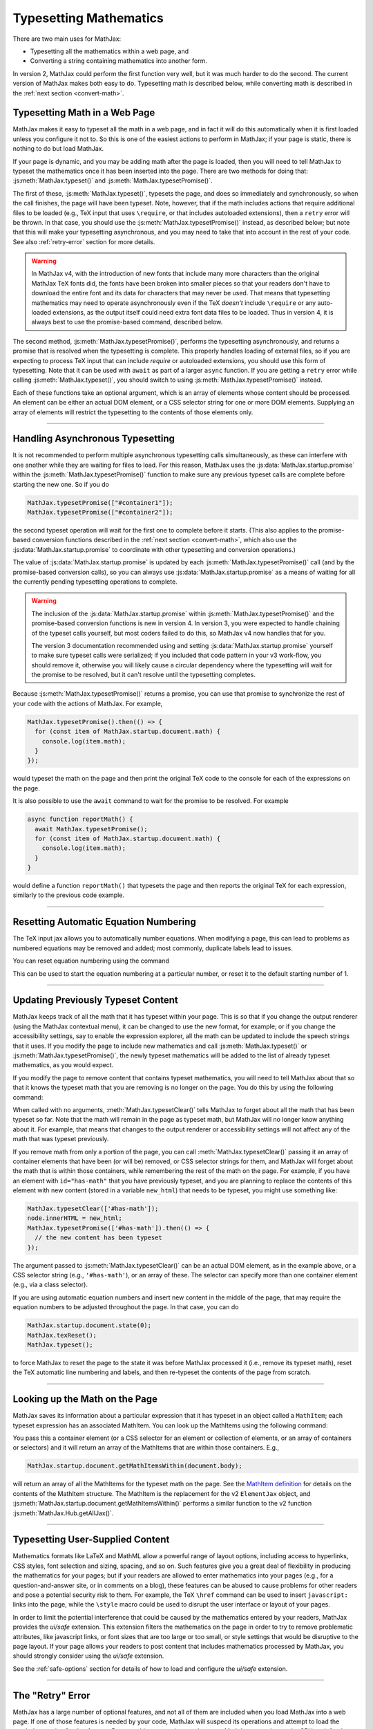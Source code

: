.. _web-typeset:

#######################
Typesetting Mathematics
#######################

There are two main uses for MathJax:

* Typesetting all the mathematics within a web page, and
* Converting a string containing mathematics into another form.

In version 2, MathJax could perform the first function very well, but
it was much harder to do the second.  The current version of MathJax
makes both easy to do.  Typesetting math is described below,
while converting math is described in the :ref:`next section
<convert-math>`.


.. _typeset-page:

Typesetting Math in a Web Page
==============================

MathJax makes it easy to typeset all the math in a web page, and in
fact it will do this automatically when it is first loaded unless you
configure it not to.  So this is one of the easiest actions to perform
in MathJax; if your page is static, there is nothing to do but load
MathJax.

If your page is dynamic, and you may be adding math after the page is
loaded, then you will need to tell MathJax to typeset the mathematics
once it has been inserted into the page.  There are two methods for
doing that: :js:meth:`MathJax.typeset()` and
:js:meth:`MathJax.typesetPromise()`.

The first of these, :js:meth:`MathJax.typeset()`, typesets the page,
and does so immediately and synchronously, so when the call finishes,
the page will have been typeset.  Note, however, that if the math
includes actions that require additional files to be loaded (e.g., TeX
input that uses ``\require``, or that includes autoloaded extensions),
then a ``retry`` error will be thrown.  In that case, you should use
the :js:meth:`MathJax.typesetPromise()` instead, as described below;
but note that this will make your typesetting asynchronous, and you
may need to take that into account in the rest of your code.  See also
:ref:`retry-error` section for more details.

.. warning::

   In MathJax v4, with the introduction of new fonts that include many
   more characters than the original MathJax TeX fonts did, the fonts
   have been broken into smaller pieces so that your readers don't
   have to download the entire font and its data for characters that
   may never be used.  That means that typesetting mathematics may
   need to operate asynchronously even if the TeX *doesn't* include
   ``\require`` or any auto-loaded extensions, as the output itself
   could need extra font data files to be loaded.  Thus in version 4,
   it is always best to use the promise-based command, described
   below.

The second method, :js:meth:`MathJax.typesetPromise()`, performs the
typesetting asynchronously, and returns a promise that is resolved
when the typesetting is complete.  This properly handles loading of
external files, so if you are expecting to process TeX input that can
include `\require` or autoloaded extensions, you should use this form
of typesetting.  Note that it can be used with ``await`` as part of a
larger ``async`` function.  If you are getting a ``retry`` error while
calling :js:meth:`MathJax.typeset()`, you should switch to using
:js:meth:`MathJax.typesetPromise()` instead.

Each of these functions take an optional argument, which is an array of
elements whose content should be processed.  An element can be either
an actual DOM element, or a CSS selector string for one or more DOM
elements.  Supplying an array of elements will restrict the
typesetting to the contents of those elements only.

.. js:function:: MathJax.typeset([elements])

   :param (string|HTMLElement)[] elements: An optional array of DOM
                                           elements or CSS selector
                                           strings that restricts
                                           the typesetting to the
                                           contents of the specified
                                           container elements.

.. js:function:: MathJax.typesetPromise([elements])

   :param (string|HTMLElement)[] elements: An optional array of DOM
                                           elements or CSS selector
                                           strings that restricts
                                           the typesetting to the
                                           contents of the specified
                                           container elements.
   :returns Promise: A promise that resolves when the typesetting is complete.

-----

.. _typeset-async:

Handling Asynchronous Typesetting
=================================

It is not recommended to perform multiple asynchronous typesetting
calls simultaneously, as these can interfere with one another while
they are waiting for files to load.  For this reason, MathJax uses the
:js:data:`MathJax.startup.promise` within the
:js:meth:`MathJax.typesetPromise()` function to make sure any previous
typeset calls are complete before starting the new one.  So if you do

.. code-block:: javascript

   MathJax.typesetPromise(["#container1"]);
   MathJax.typesetPromise(["#container2"]);

the second typeset operation will wait for the first one to complete
before it starts.  (This also applies to the promise-based conversion
functions described in the :ref:`next section <convert-math>`, which
also use the :js:data:`MathJax.startup.promise` to coordinate with
other typesetting and conversion operations.)

The value of :js:data:`MathJax.startup.promise` is updated by each
:js:meth:`MathJax.typesetPromise()` call (and by the promise-based
conversion calls), so you can always use
:js:data:`MathJax.startup.promise` as a means of waiting for all the
currently pending typesetting operations to complete.

.. warning::

   The inclusion of the :js:data:`MathJax.startup.promise` within
   :js:meth:`MathJax.typesetPromise()` and the promise-based
   conversion functions is new in version 4.  In version 3, you were
   expected to handle chaining of the typeset calls yourself, but most
   coders failed to do this, so MathJax v4 now handles that for you.

   The version 3 documentation recommended using and setting
   :js:data:`MathJax.startup.promise` yourself to make sure typeset
   calls were serialized; if you included that code pattern in your v3
   work-flow, you should remove it, otherwise you will likely cause a
   circular dependency where the typesetting will wait for the promise
   to be resolved, but it can't resolve until the typesetting
   completes.

Because :js:meth:`MathJax.typesetPromise()` returns a promise, you can
use that promise to synchronize the rest of your code with the actions
of MathJax.  For example,

.. code-block:: javascript

   MathJax.typesetPromise().then(() => {
     for (const item of MathJax.startup.document.math) {
       console.log(item.math);
     }
   });

would typeset the math on the page and then print the original TeX
code to the console for each of the expressions on the page.

It is also possible to use the ``await`` command to wait for the
promise to be resolved.  For example

.. code-block:: javascript

   async function reportMath() {
     await MathJax.typesetPromise();
     for (const item of MathJax.startup.document.math) {
       console.log(item.math);
     }
   }

would define a function ``reportMath()`` that typesets the page and
then reports the original TeX for each expression, similarly to the
previous code example.

-----

.. _tex-reset:

Resetting Automatic Equation Numbering
======================================

The TeX input jax allows you to automatically number equations. When
modifying a page, this can lead to problems as numbered equations may
be removed and added; most commonly, duplicate labels lead to issues.

You can reset equation numbering using the command

.. js:function:: MathJax.texReset([start])

   :param number start: An optional number at which to start the
                         equation numbering.  The default is 1.

This can be used to start the equation numbering at a particular
number, or reset it to the default starting number of 1.

-----

.. _typeset-clear:

Updating Previously Typeset Content
===================================

MathJax keeps track of all the math that it has typeset within your
page.  This is so that if you change the output renderer (using the
MathJax contextual menu), it can be changed to use the new format, for
example; or if you change the accessibility settings, say to enable
the expression explorer, all the math can be updated to include the
speech strings that it uses.  If you modify the page to include new
mathematics and call :js:meth:`MathJax.typeset()` or
:js:meth:`MathJax.typesetPromise()`, the newly typeset mathematics will be
added to the list of already typeset mathematics, as you would expect.

If you modify the page to remove content that contains typeset
mathematics, you will need to tell MathJax about that so that it knows
the typeset math that you are removing is no longer on the page.  You
do this by using the following command:

.. js:function:: MathJax.typesetClear([elements])

   :param (string|HTMLElement)[] elements: An optional array of DOM
                                           elements or CSS selector
                                           strings that restricts
                                           the typesetting to the
                                           contents of the specified
                                           container elements.

When called with no arguments, :meth:`MathJax.typesetClear()` tells
MathJax to forget about all the math that has been typeset so far.
Note that the math will remain in the page as typeset math, but
MathJax will no longer know anything about it.  For example, that
means that changes to the output renderer or accessibility settings
will not affect any of the math that was typeset previously.

If you remove math from only a portion of the page, you can call
:meth:`MathJax.typesetClear()` passing it an array of container
elements that have been (or will be) removed, or CSS selector strings
for them, and MathJax will forget about the math that is within those
containers, while remembering the rest of the math on the page.  For
example, if you have an element with ``id="has-math"`` that you have
previously typeset, and you are planning to replace the contents of
this element with new content (stored in a variable ``new_html``) that
needs to be typeset, you might use something like:

.. code-block:: javascript

   MathJax.typesetClear(['#has-math']);
   node.innerHTML = new_html;
   MathJax.typesetPromise(['#has-math']).then(() => {
     // the new content has been typeset
   });

The argument passed to :js:meth:`MathJax.typesetClear()` can be an actual
DOM element, as in the example above, or a CSS selector string (e.g.,
``'#has-math'``), or an array of these.  The selector can specify more
than one container element (e.g., via a class selector).

If you are using automatic equation numbers and insert new content in
the middle of the page, that may require the equation numbers to be
adjusted throughout the page.  In that case, you can do

.. code-block:: javascript

   MathJax.startup.document.state(0);
   MathJax.texReset();
   MathJax.typeset();

to force MathJax to reset the page to the state it was before MathJax
processed it (i.e., remove its typeset math), reset the TeX automatic
line numbering and labels, and then re-typeset the contents of the
page from scratch.

-----

.. _get-math-items:

Looking up the Math on the Page
===============================

MathJax saves its information about a particular expression that it
has typeset in an object called a ``MathItem``; each typeset
expression has an associated MathItem.  You can look up the MathItems
using the following command:

.. js:function:: MathJax.startup.document.getMathItemsWithin(elements)

   :param (string|HTMLElement)[] elements: An array of DOM elements or
                                           CSS selector strings that
                                           restricts the typesetting
                                           to the contents of the
                                           specified container
                                           elements.
   :return MathItem[]: The list of ``MathItem`` objects for the
                       expressions within the specified containers.
   
You pass this a container element (or a CSS selector for an
element or collection of elements, or an array of containers or
selectors) and it will return an array of the MathItems that are
within those containers.  E.g.,

.. code-block:: javascript

   MathJax.startup.document.getMathItemsWithin(document.body);

will return an array of all the MathItems for the typeset math on the
page.  See the `MathItem definition
<https://github.com/mathjax/MathJax-src/blob/master/ts/core/MathItem.ts>`__
for details on the contents of the MathItem structure.  The MathItem
is the replacement for the v2 ``ElementJax`` object, and
:js:meth:`MathJax.startup.document.getMathItemsWithin()` performs a
similar function to the v2 function :js:meth:`MathJax.Hub.getAllJax()`.

-----

.. _safe-typesetting:

Typesetting User-Supplied Content
=================================

Mathematics formats like LaTeX and MathML allow a powerful range of
layout options, including access to hyperlinks, CSS styles, font
selection and sizing, spacing, and so on.  Such features give you a
great deal of flexibility in producing the mathematics for your pages;
but if your readers are allowed to enter mathematics into your pages
(e.g., for a question-and-answer site, or in comments on a blog),
these features can be abused to cause problems for other readers and
pose a potential security risk to them.  For example, the TeX
``\href`` command can be used to insert ``javascript:`` links into the
page, while the ``\style`` macro could be used to disrupt the user
interface or layout of your pages.

In order to limit the potential interference that could be caused by
the mathematics entered by your readers, MathJax provides the
`ui/safe` extension.  This extension filters the mathematics on the
page in order to try to remove problematic attributes, like javascript
links, or font sizes that are too large or too small, or style
settings that would be disruptive to the page layout.  If your page
allows your readers to post content that includes mathematics
processed by MathJax, you should strongly consider using the
`ui/safe` extension.

See the :ref:`safe-options` section for details of how to load and
configure the `ui/safe` extension.

-----

.. _retry-error:

The "Retry" Error
=================

MathJax has a large number of optional features, and not all of them
are included when you load MathJax into a web page.  If one of those
features is needed by your code, MathJax will suspecd its operations
and attempt to load the needed extension for that feature.  Because
this process is asynchronous, MathJax must give up the CPU, wait for
the needed file to load, and restart the typesetting after it has
arrived.

This process is managed internally by MathJax setting up a promise for
when the file is loaded, and throwing an error so that code higher up
in the typesetting process can catch that error and know that it must
wait for the promise to resolve before retrying the typesetting that
was being performed.  This is an error with the message ``retry``.

The promise-based typesetting and conversion functions handle this
retry error automatically, and incorporate waiting for the
asynchronous file loading to complete into their own promises.  The
synchronous functions, however, can't do that, since the retry promise
would make them asynchronous.  If a retry is request during the
running of one of the synchronous functions, the retry error will not
be caught, and you will likely get an error report in the browser
console indicating an uncause ``retry`` error.  That indicates that
you may need to rewrite your code to use the promise-based functions,
instead.  This means your code will have to handle asynchronous
typesetting, and can't work synchronously as it stands.

If there is no promise-based version of the code you are running
(e.g., you are using :js:meth:`MathJax.startup.document.convert()`
directly), then you may be able to use the following function to
process the retry errors for you.

.. js:function:: mathjax.handleRetriesFor(code)

   :param ()=>void code: A function to run with retry error trapped.
                         If one occurs, the function will be called
                         again after the promise associated with the
                         retry error's file loading has been resolved.

From within a web page, you can obtain the ``mathjax`` variable via

.. code-block:: javascript

   const {mathjax} = MathJax._.mathjax;

For example, you might need to do something like the following:

.. code-block:: javascript

   const {mathjax} = MathJax._.mathjax;
   mathjax.handleRetriesFor(() => {
     return MathJax.startup.document.convert('\\color{red}{x+y}');
   }).then((node) => {
     document.body.append(node);
     MathJax.startup.document.reset();
     MathJax.startup.document.updateDocument();
   });

The ``convert()`` call would normally throw a ``retry`` error when
loading the `color` extension the first time it is used, but the
``handleRetriesFor()`` call traps that and handles it, eventually
typesetting the expression once the `color` extension has been loaded.
Then the result is a appended to the document, and the document CSS is
updated to include any new CSS needed for the output.

Of course, it is better to insert the TeX code into the page and call
:js:meth:`MathJax.typesetPromise()` instead, but this is only meant as
an example of how ``mathjax.handleRetriesFor()`` works.

Some things that may initiate a ``retry`` error include:

* Using the ``\require`` macro in TeX code
* Using a macro that autoloads its definition (like ``\color`` or ``\bbox``)
* Using some named entities in MathML code in the conversion functions
* Generating output for characters whose data must be loaded dynamically.
* Loading of localization files for speech generation.

If you are trying to use synchronous calls, any of these situations
may lead to the ``retry`` error.  If you are unable to move to the
promise-based calls for some reason, then your only recourse is to
load any of the needed extensions before typesetting or converting the
math.

To do this, be sure to include any needed TeX extensions in the
``load`` array of the ``loader`` section of your MathJax
configuration.  To handle the entities in MathML, add the
``[mml]/entities`` extension to the ``load`` array.

You can load all the font data up front by setting the
``loadAlFontFiles`` option to ``true`` in the ``startup`` section of
your MathJax configuration.  This can cause *many* files to be loaded,
however, so should be avoided if at all possible.  It is much better
to move to the promise-based calls to handle this situation.  If you
must use ``loadAllFontFiles``, then you may want to pick a font with
less character coverage, such as ``mathjax-tex``, the original MathJax
TeX fonts, rather than the newer fonts for version 4, which have much
higher coverage, and so would involve loading more files.

|-----|
